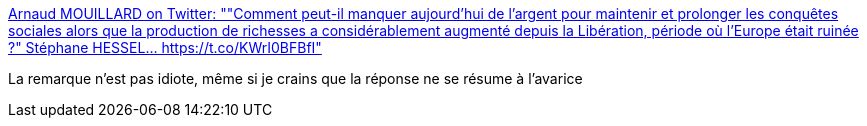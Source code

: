 :jbake-type: post
:jbake-status: published
:jbake-title: Arnaud MOUILLARD on Twitter: ""Comment peut-il manquer aujourd'hui de l'argent pour maintenir et prolonger les conquêtes sociales alors que la production de richesses a considérablement augmenté depuis la Libération, période où l'Europe était ruinée ?" Stéphane HESSEL… https://t.co/KWrI0BFBfI"
:jbake-tags: citation,france,politique,histoire,_mois_avr.,_année_2018
:jbake-date: 2018-04-06
:jbake-depth: ../
:jbake-uri: shaarli/1522992663000.adoc
:jbake-source: https://nicolas-delsaux.hd.free.fr/Shaarli?searchterm=https%3A%2F%2Ftwitter.com%2FArnaudMouillard%2Fstatus%2F948834207891156992&searchtags=citation+france+politique+histoire+_mois_avr.+_ann%C3%A9e_2018
:jbake-style: shaarli

https://twitter.com/ArnaudMouillard/status/948834207891156992[Arnaud MOUILLARD on Twitter: ""Comment peut-il manquer aujourd'hui de l'argent pour maintenir et prolonger les conquêtes sociales alors que la production de richesses a considérablement augmenté depuis la Libération, période où l'Europe était ruinée ?" Stéphane HESSEL… https://t.co/KWrI0BFBfI"]

La remarque n'est pas idiote, même si je crains que la réponse ne se résume à l'avarice
